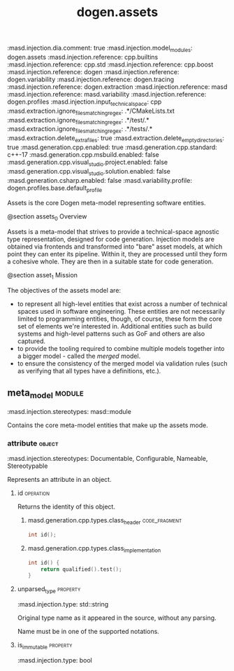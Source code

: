 #+title: dogen.assets
:dogen:
:masd.injection.dia.comment: true
:masd.injection.model_modules: dogen.assets
:masd.injection.reference: cpp.builtins
:masd.injection.reference: cpp.std
:masd.injection.reference: cpp.boost
:masd.injection.reference: dogen
:masd.injection.reference: dogen.variability
:masd.injection.reference: dogen.tracing
:masd.injection.reference: dogen.extraction
:masd.injection.reference: masd
:masd.injection.reference: masd.variability
:masd.injection.reference: dogen.profiles
:masd.injection.input_technical_space: cpp
:masd.extraction.ignore_files_matching_regex: .*/CMakeLists.txt
:masd.extraction.ignore_files_matching_regex: .*/test/.*
:masd.extraction.ignore_files_matching_regex: .*/tests/.*
:masd.extraction.delete_extra_files: true
:masd.extraction.delete_empty_directories: true
:masd.generation.cpp.enabled: true
:masd.generation.cpp.standard: c++-17
:masd.generation.cpp.msbuild.enabled: false
:masd.generation.cpp.visual_studio.project.enabled: false
:masd.generation.cpp.visual_studio.solution.enabled: false
:masd.generation.csharp.enabled: false
:masd.variability.profile: dogen.profiles.base.default_profile
:end:

Assets is the core Dogen meta-model representing software entities.

@section assets_0 Overview

Assets is a meta-model that strives to provide a technical-space
agnostic type representation, designed for code generation. Injection
models are obtained via frontends and transformed into "bare" asset
models, at which point they can enter its pipeline. Within it, they
are processed until they form a cohesive whole. They are then in a
suitable state for code generation.

@section asset_1 Mission

The objectives of the assets model are:

- to represent all high-level entities that exist across a number of
  technical spaces used in software engineering. These entities are
  not necessarily limited to programming entities, though, of course,
  these form the core set of elements we're interested in. Additional
  entities such as build systems and high-level patterns such as GoF
  and others are also captured.
- to provide the tooling required to combine multiple models together
  into a bigger model - called the /merged/ model.
- to ensure the consistency of the merged model via validation rules
  (such as verifying that all types have a definitions, etc.).

** meta_model                                                        :module:
    :dogen:
    :masd.injection.stereotypes: masd::module
    :end:

Contains the core meta-model entities that make up the assets mode.

*** attribute                                                        :object:
    :dogen:
    :masd.injection.stereotypes: Documentable, Configurable, Nameable, Stereotypable
    :end:

Represents an attribute in an object.

**** id                                                           :operation:

Returns the identity of this object.

***** masd.generation.cpp.types.class_header                  :code_fragment:

#+begin_src cpp
int id();
#+end_src

***** masd.generation.cpp.types.class_implementation

#+begin_src cpp
int id() {
    return qualified().test();
}
#+end_src

**** unparsed_type                                                 :property:
    :dogen:
    :masd.injection.type: std::string
    :end:

Original type name as it appeared in the source, without any parsing.

Name must be in one of the supported notations.

**** is_immutable                                                  :property:
    :dogen:
    :masd.injection.type: bool
    :end:
